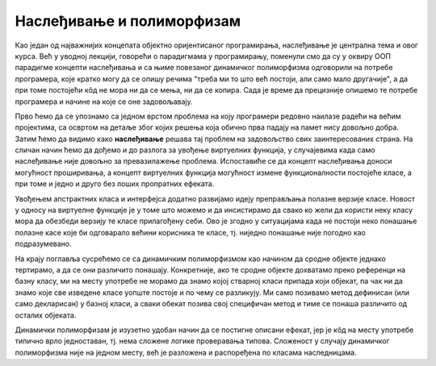 Наслеђивање и полиморфизам
==========================

Као један од најважнијих концепата објектно оријентисаног програмирања, наслеђивање је централна 
тема и овог курса. Већ у уводној лекцији, говорећи о парадигмама у програмирању, поменули смо да 
су у оквиру ООП парадигме концепти наслеђивања и са њиме повезаног динамичког полиморфизма 
одговорили на потребе програмера, које кратко могу да се опишу речима "треба ми то што већ 
постоји, али само мало другачије", а да при томе постојећи кôд не мора ни да се мења, ни да се 
копира. Сада је време да прецизније опишемо те потребе програмера и начине на које се оне 
задовољавају.

Прво ћемо да се упознамо са једном врстом проблема на коју програмери редовно наилазе радећи на 
већим пројектима, са освртом на детаље због којих решења која обично прва падају на памет нису 
довољно добра. Затим ћемо да видимо како **наслеђивање** решава тај проблем на задовољство свих 
заинтересованих страна. На сличан начин ћемо да дођемо и до разлога за увођење виртуелних функција, 
у случајевима када само наслеђивање није довољно за превазилажење проблема. Испоставиће се да 
концепт наслеђивања доноси могућност проширивања, а концепт виртуелних функција могућност измене 
функционалности постојеће класе, а при томе и једно и друго без лоших пропратних ефеката. 

Увођењем апстрактних класа и интерфејса додатно развијамо идеју преправљања полазне верзије класе. 
Новост у односу на виртуелне функције је у томе што можемо и да инсистирамо да свако ко жели да 
користи неку класу мора да обезбеди верзију те класе прилагођену себи. Ово је згодно у ситуацијама 
када не постоји неко понашање полазне касе које би одговарало већини корисника те класе, тј. 
ниједно понашање није погодно као подразумевано. 

На крају поглавља сусрећемо се са динамичким полиморфизмом као начином да сродне објекте једнако 
тертирамо, а да се они различито понашају. Конкретније, ако те сродне објекте дохватамо преко 
референци на базну класу, ми на месту употребе не морамо да знамо којој стварној класи припада који 
објекат, па чак ни да знамо које све изведене класе уопште постоје и по чему се разликују. Ми само 
позивамо метод дефинисан (или само декларисан) у базној класи, а сваки обекат позива свој специфичан 
метод и тиме се понаша различито од осталих објеката. 

Динамички полиморфизам је изузетно удобан начин да се постигне описани ефекат, јер је кôд на месту 
употребе типично врло једноставан, тј. нема сложене логике проверавања типова. Сложеност у случају 
динамичког полиморфизма није на једном месту, већ је разложена и распоређена по класама наследницама.
